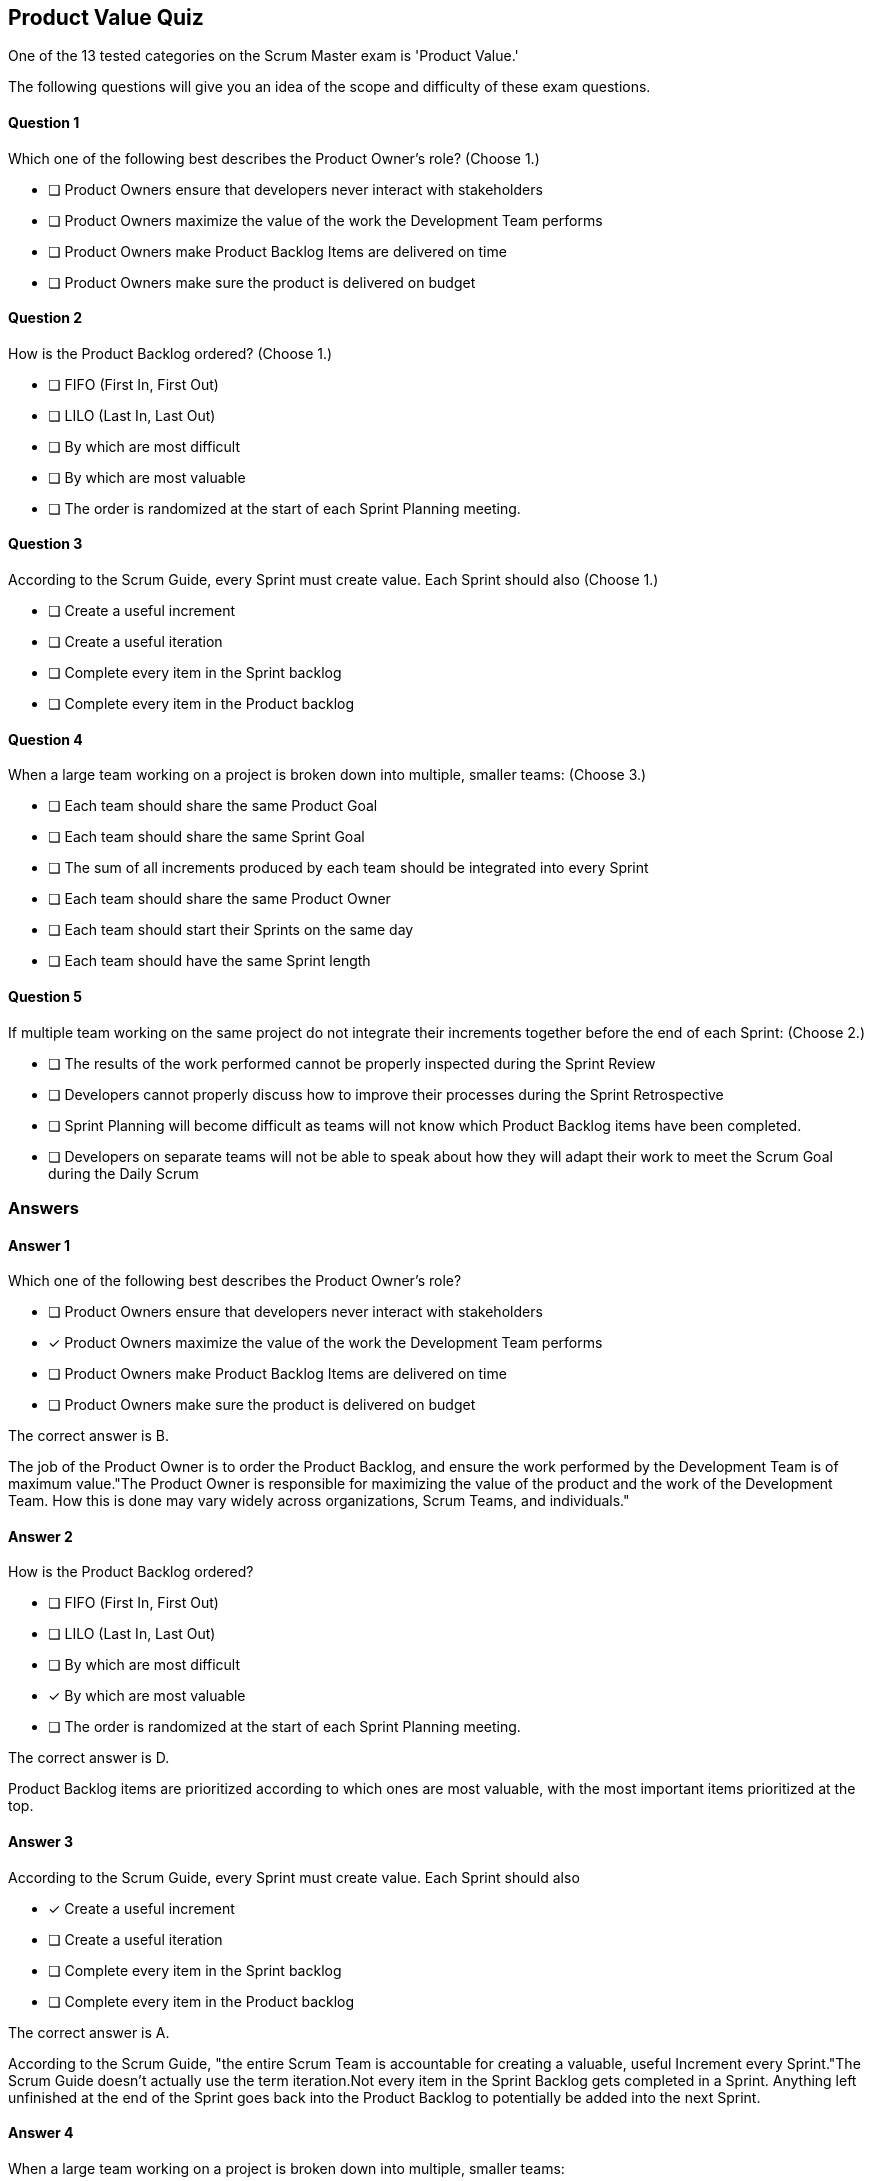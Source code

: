 :pdf-theme: some-theme.yml

== Product Value Quiz

One of the 13 tested categories on the Scrum Master exam is 'Product Value.'

The following questions will give you an idea of the scope and difficulty of these exam questions.







==== Question 1
--
Which one of the following best describes the Product Owner's role?
(Choose 1.)
--


--
* [ ] Product Owners ensure that developers never interact with stakeholders
* [ ] Product Owners maximize the value of the work the Development Team performs
* [ ] Product Owners make Product Backlog Items are delivered on time
* [ ] Product Owners make sure the product is delivered on budget

--

==== Question 2
--
How is the Product Backlog ordered?
(Choose 1.)
--


--
* [ ] FIFO (First In, First Out)
* [ ] LILO (Last In, Last Out)
* [ ] By which are most difficult
* [ ] By which are most valuable
* [ ] The order is randomized at the start of each Sprint Planning meeting.

--

==== Question 3
--
According to the Scrum Guide, every Sprint must create value. Each Sprint should also
(Choose 1.)
--


--
* [ ] Create a useful increment
* [ ] Create a useful iteration
* [ ] Complete every item in the Sprint backlog
* [ ] Complete every item in the Product backlog

--

==== Question 4
--
When a large team working on a project is broken down into multiple, smaller teams:
(Choose 3.)
--


--
* [ ] Each team should share the same Product Goal
* [ ] Each team should share the same Sprint Goal
* [ ] The sum of all increments produced by each team should be integrated into every Sprint
* [ ] Each team should share the same Product Owner
* [ ] Each team should start their Sprints on the same day
* [ ] Each team should have the same Sprint length

--

==== Question 5
--
If multiple team working on the same project do not integrate their increments together before the end of each Sprint:
(Choose 2.)
--


--
* [ ] The results of the work performed cannot be properly inspected during the Sprint Review
* [ ] Developers cannot properly discuss how to improve their processes during the Sprint Retrospective
* [ ] Sprint Planning will become difficult as teams will not know which Product Backlog items have been completed.
* [ ] Developers on separate teams will not be able to speak about how they will adapt their work to meet the Scrum Goal during the Daily Scrum

--

<<<

=== Answers

==== Answer 1
****

[#query]
--
Which one of the following best describes the Product Owner's role?
--

[#list]
--
* [ ] Product Owners ensure that developers never interact with stakeholders
* [*] Product Owners maximize the value of the work the Development Team performs
* [ ] Product Owners make Product Backlog Items are delivered on time
* [ ] Product Owners make sure the product is delivered on budget

--
****

[#answer]

The correct answer is B.

[#explanation]
--
The job of the Product Owner is to order the Product Backlog, and ensure the work performed by the Development Team is of maximum value."The Product Owner is responsible for maximizing the value of the product and the work of the Development Team. How this is done may vary widely across organizations, Scrum Teams, and individuals."
--



==== Answer 2
****

[#query]
--
How is the Product Backlog ordered?
--

[#list]
--
* [ ] FIFO (First In, First Out)
* [ ] LILO (Last In, Last Out)
* [ ] By which are most difficult
* [*] By which are most valuable
* [ ] The order is randomized at the start of each Sprint Planning meeting.

--
****

[#answer]

The correct answer is D.

[#explanation]
--
Product Backlog items are prioritized according to which ones are most valuable, with the most important items prioritized at the top.
--



==== Answer 3
****

[#query]
--
According to the Scrum Guide, every Sprint must create value. Each Sprint should also
--

[#list]
--
* [*] Create a useful increment
* [ ] Create a useful iteration
* [ ] Complete every item in the Sprint backlog
* [ ] Complete every item in the Product backlog

--
****

[#answer]

The correct answer is A.

[#explanation]
--
According to the Scrum Guide, "the entire Scrum Team is accountable for creating a valuable, useful Increment every Sprint."The Scrum Guide doesn't actually use the term iteration.Not every item in the Sprint Backlog gets completed in a Sprint. Anything left unfinished at the end of the Sprint goes back into the Product Backlog to potentially be added into the next Sprint.
--



==== Answer 4
****

[#query]
--
When a large team working on a project is broken down into multiple, smaller teams:
--

[#list]
--
* [*] Each team should share the same Product Goal
* [ ] Each team should share the same Sprint Goal
* [*] The sum of all increments produced by each team should be integrated into every Sprint
* [*] Each team should share the same Product Owner
* [ ] Each team should start their Sprints on the same day
* [ ] Each team should have the same Sprint length

--
****

[#answer]

The correct answers are A, C and D.

[#explanation]
--
When multiple Scrum Teams are working together on the same project, they will share the same Product Goal, Product Backlog and Product Owner. However, the Sprint Goal will be unique to each team, as each team will have their own, unique Sprint Backlog to work on.

All increments should be integrated together throughout the Sprint and certainly before the end of the Sprint so that the results can be properly inspected, and new items can be selected from the Product Backlog without conflict or repeating work.
--



==== Answer 5
****

[#query]
--
If multiple team working on the same project do not integrate their increments together before the end of each Sprint:
--

[#list]
--
* [*] The results of the work performed cannot be properly inspected during the Sprint Review
* [ ] Developers cannot properly discuss how to improve their processes during the Sprint Retrospective
* [*] Sprint Planning will become difficult as teams will not know which Product Backlog items have been completed.
* [ ] Developers on separate teams will not be able to speak about how they will adapt their work to meet the Scrum Goal during the Daily Scrum

--
****

[#answer]

The correct answers are A and C.

[#explanation]
--
It is important to integrate Increments together before the end of the Sprint so that the work completed can be properly inspected during the Sprint Review, and so the Scrum Teams know what work has been completed as the Sprint Planning event takes place.
--


